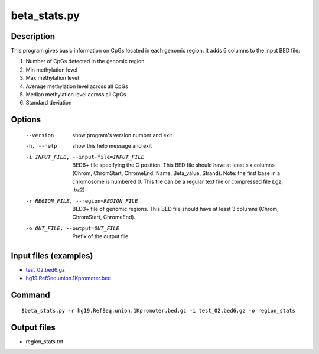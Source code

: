 beta_stats.py
==============

Description
-------------
This program gives basic information on CpGs located in each genomic region. It adds 6
columns to the input BED file:

1. Number of CpGs detected in the genomic region
2. Min methylation level
3. Max methylation level
4. Average methylation level across all CpGs
5. Median methylation level across all CpGs
6. Standard deviation

Options
----------

  --version             show program's version number and exit
  -h, --help            show this help message and exit
  -i INPUT_FILE, --input-file=INPUT_FILE
                        BED6+ file specifying the C position. This BED file
                        should have at least six columns (Chrom, ChromStart,
                        ChromeEnd, Name, Beta_value, Strand).  Note: the first
                        base in a chromosome is numbered 0. This file can be a
                        regular text file or compressed file (.gz, .bz2)
  -r REGION_FILE, --region=REGION_FILE
                        BED3+ file of genomic regions. This BED file should
                        have at least 3 columns (Chrom, ChromStart,
                        ChromeEnd).
  -o OUT_FILE, --output=OUT_FILE
                        Prefix of the output file.
 
                        

Input files (examples)
-------------------------

- `test_02.bed6.gz <https://sourceforge.net/projects/cpgtools/files/test/test_02.bed6.gz>`_
- `hg19.RefSeq.union.1Kpromoter.bed <https://sourceforge.net/projects/cpgtools/files/test/hg19.RefSeq.union.1Kpromoter.bed.gz/download>`_


Command
-----------
::

 $beta_stats.py -r hg19.RefSeq.union.1Kpromoter.bed.gz -i test_02.bed6.gz -o region_stats

Output files
---------------

- region_stats.txt

